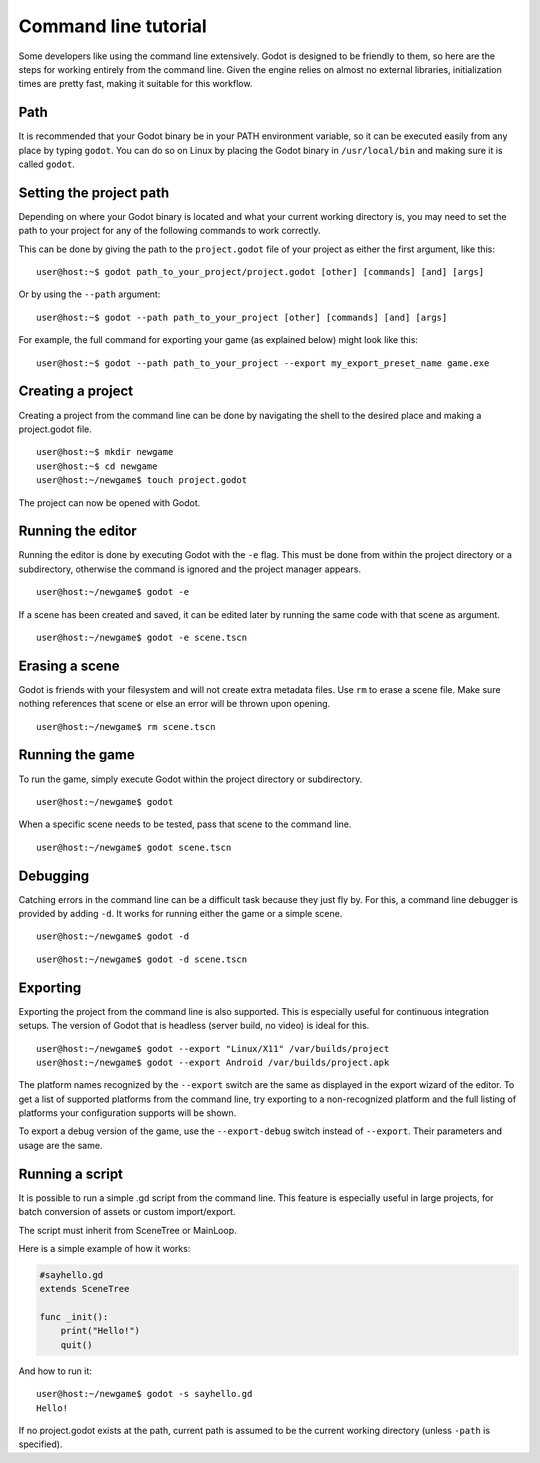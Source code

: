 .. _doc_command_line_tutorial:

Command line tutorial
=====================

.. highlight:: shell

Some developers like using the command line extensively. Godot is
designed to be friendly to them, so here are the steps for working
entirely from the command line. Given the engine relies on almost no
external libraries, initialization times are pretty fast, making it
suitable for this workflow.

Path
----

It is recommended that your Godot binary be in your PATH environment
variable, so it can be executed easily from any place by typing
``godot``. You can do so on Linux by placing the Godot binary in
``/usr/local/bin`` and making sure it is called ``godot``.

Setting the project path
------------------------

Depending on where your Godot binary is located and what your current
working directory is, you may need to set the path to your project
for any of the following commands to work correctly.

This can be done by giving the path to the ``project.godot`` file
of your project as either the first argument, like this:

::

    user@host:~$ godot path_to_your_project/project.godot [other] [commands] [and] [args]

Or by using the ``--path`` argument:

::

    user@host:~$ godot --path path_to_your_project [other] [commands] [and] [args]

For example, the full command for exporting your game (as explained below) might look like this:

::

    user@host:~$ godot --path path_to_your_project --export my_export_preset_name game.exe

Creating a project
------------------


Creating a project from the command line can be done by navigating the
shell to the desired place and making a project.godot file.


::

    user@host:~$ mkdir newgame
    user@host:~$ cd newgame
    user@host:~/newgame$ touch project.godot


The project can now be opened with Godot.


Running the editor
------------------

Running the editor is done by executing Godot with the ``-e`` flag. This
must be done from within the project directory or a subdirectory,
otherwise the command is ignored and the project manager appears.

::

    user@host:~/newgame$ godot -e

If a scene has been created and saved, it can be edited later by running
the same code with that scene as argument.

::

    user@host:~/newgame$ godot -e scene.tscn

Erasing a scene
---------------

Godot is friends with your filesystem and will not create extra
metadata files. Use ``rm`` to erase a scene file. Make sure nothing
references that scene or else an error will be thrown upon opening.

::

    user@host:~/newgame$ rm scene.tscn

Running the game
----------------

To run the game, simply execute Godot within the project directory or
subdirectory.

::

    user@host:~/newgame$ godot

When a specific scene needs to be tested, pass that scene to the command
line.

::

    user@host:~/newgame$ godot scene.tscn

Debugging
---------

Catching errors in the command line can be a difficult task because they
just fly by. For this, a command line debugger is provided by adding
``-d``. It works for running either the game or a simple scene.

::

    user@host:~/newgame$ godot -d

::

    user@host:~/newgame$ godot -d scene.tscn

.. _doc_command_line_tutorial_exporting:

Exporting
---------

Exporting the project from the command line is also supported. This is
especially useful for continuous integration setups. The version of Godot
that is headless (server build, no video) is ideal for this.

::

    user@host:~/newgame$ godot --export "Linux/X11" /var/builds/project
    user@host:~/newgame$ godot --export Android /var/builds/project.apk

The platform names recognized by the ``--export`` switch are the same as
displayed in the export wizard of the editor. To get a list of supported
platforms from the command line, try exporting to a non-recognized
platform and the full listing of platforms your configuration supports
will be shown.

To export a debug version of the game, use the ``--export-debug`` switch
instead of ``--export``. Their parameters and usage are the same.

Running a script
----------------

It is possible to run a simple .gd script from the command line. This
feature is especially useful in large projects, for batch
conversion of assets or custom import/export.

The script must inherit from SceneTree or MainLoop.

Here is a simple example of how it works:

.. code:: python

    #sayhello.gd
    extends SceneTree

    func _init():
        print("Hello!")
        quit()

And how to run it:

::

    user@host:~/newgame$ godot -s sayhello.gd
    Hello!

If no project.godot exists at the path, current path is assumed to be the
current working directory (unless ``-path`` is specified).
